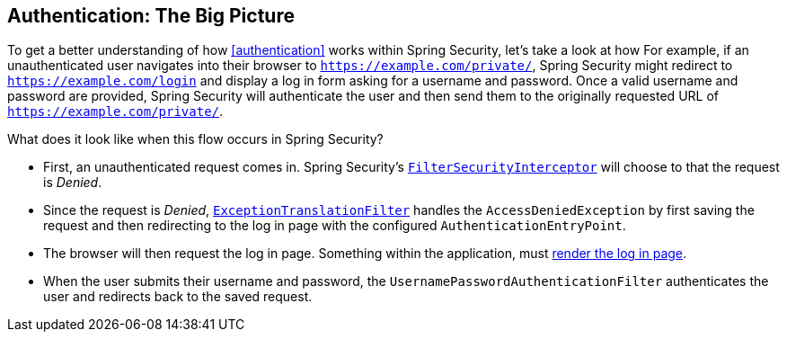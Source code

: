 [[servlet-authentication-big-picture]]
== Authentication: The Big Picture

To get a better understanding of how <<authentication>> works within Spring Security, let's take a look at how
For example, if an unauthenticated user navigates into their browser to `https://example.com/private/`, Spring Security might redirect to `https://example.com/login` and display a log in form asking for a username and password.
Once a valid username and password are provided, Spring Security will authenticate the user and then send them to the originally requested URL of `https://example.com/private/`.

What does it look like when this flow occurs in Spring Security?

* First, an unauthenticated request comes in.
Spring Security's <<servlet-authorization-filtersecurityinterceptor,`FilterSecurityInterceptor`>> will choose to that the request is __Denied__.
* Since the request is __Denied__, <<servlet-exceptiontranslationfilter,`ExceptionTranslationFilter`>> handles the `AccessDeniedException` by first saving the request and then redirecting to the log in page with the configured `AuthenticationEntryPoint`.
* The browser will then request the log in page.
Something within the application, must <<servlet-authentication-form-custom,render the log in page>>.
* When the user submits their username and password, the `UsernamePasswordAuthenticationFilter` authenticates the user and redirects back to the saved request.
